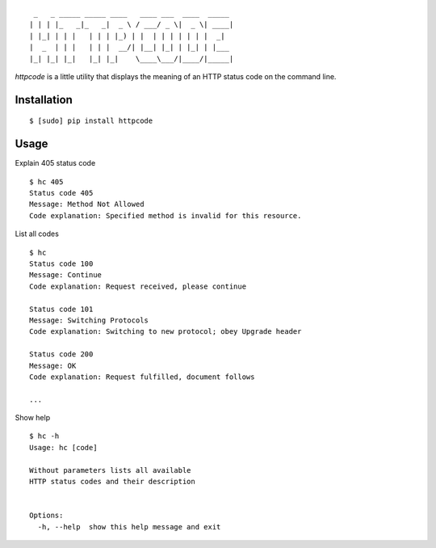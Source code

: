 ::

     _   _ _____ _____ ____   ____ ___  ____  _____
    | | | |_   _|_   _|  _ \ / ___/ _ \|  _ \| ____|
    | |_| | | |   | | | |_) | |  | | | | | | |  _|
    |  _  | | |   | | |  __/| |__| |_| | |_| | |___
    |_| |_| |_|   |_| |_|    \____\___/|____/|_____|


`httpcode` is a little utility that displays the meaning of an HTTP
status code on the command line.

Installation
------------

::

    $ [sudo] pip install httpcode


Usage
-----

Explain 405 status code

::

    $ hc 405
    Status code 405
    Message: Method Not Allowed
    Code explanation: Specified method is invalid for this resource.

List all codes

::

    $ hc
    Status code 100
    Message: Continue
    Code explanation: Request received, please continue

    Status code 101
    Message: Switching Protocols
    Code explanation: Switching to new protocol; obey Upgrade header

    Status code 200
    Message: OK
    Code explanation: Request fulfilled, document follows

    ...


Show help

::

    $ hc -h
    Usage: hc [code]

    Without parameters lists all available
    HTTP status codes and their description


    Options:
      -h, --help  show this help message and exit

